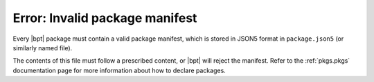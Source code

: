 Error: Invalid package manifest
###############################

Every |bpt| package must contain a valid package manifest, which is stored in
JSON5 format in ``package.json5`` (or similarly named file).

The contents of this file must follow a prescribed content, or |bpt| will
reject the manifest. Refer to the :ref:`pkgs.pkgs` documentation page for more
information about how to declare packages.
